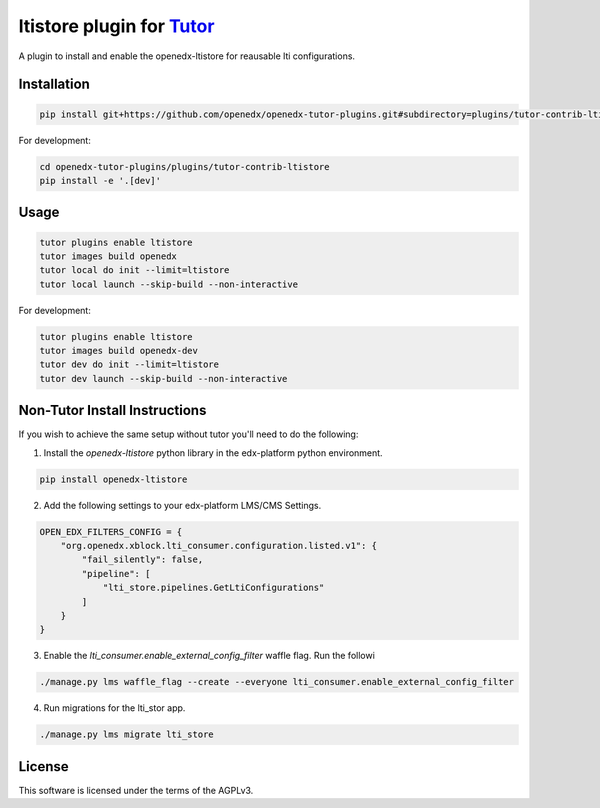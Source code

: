 ltistore plugin for `Tutor <https://docs.tutor.edly.io>`__
##########################################################

A plugin to install and enable the openedx-ltistore for reausable lti configurations.


Installation
************

.. code-block:: bash

    pip install git+https://github.com/openedx/openedx-tutor-plugins.git#subdirectory=plugins/tutor-contrib-ltistore

For development:

.. code-block:: bash

    cd openedx-tutor-plugins/plugins/tutor-contrib-ltistore
    pip install -e '.[dev]'

Usage
*****

.. code-block:: bash

    tutor plugins enable ltistore
    tutor images build openedx
    tutor local do init --limit=ltistore
    tutor local launch --skip-build --non-interactive

For development:

.. code-block:: bash

    tutor plugins enable ltistore
    tutor images build openedx-dev
    tutor dev do init --limit=ltistore
    tutor dev launch --skip-build --non-interactive


Non-Tutor Install Instructions
******************************

If you wish to achieve the same setup without tutor you'll need to do the
following:

1. Install the `openedx-ltistore` python library in the edx-platform python
   environment.

.. code-block::

   pip install openedx-ltistore

2. Add the following settings to your edx-platform LMS/CMS Settings.

.. code-block::

   OPEN_EDX_FILTERS_CONFIG = {
       "org.openedx.xblock.lti_consumer.configuration.listed.v1": {
           "fail_silently": false,
           "pipeline": [
               "lti_store.pipelines.GetLtiConfigurations"
           ]
       }
   }

3. Enable the `lti_consumer.enable_external_config_filter` waffle flag. Run the followi

.. code-block::

   ./manage.py lms waffle_flag --create --everyone lti_consumer.enable_external_config_filter

4. Run migrations for the lti_stor app.

.. code-block::

   ./manage.py lms migrate lti_store


License
*******

This software is licensed under the terms of the AGPLv3.
